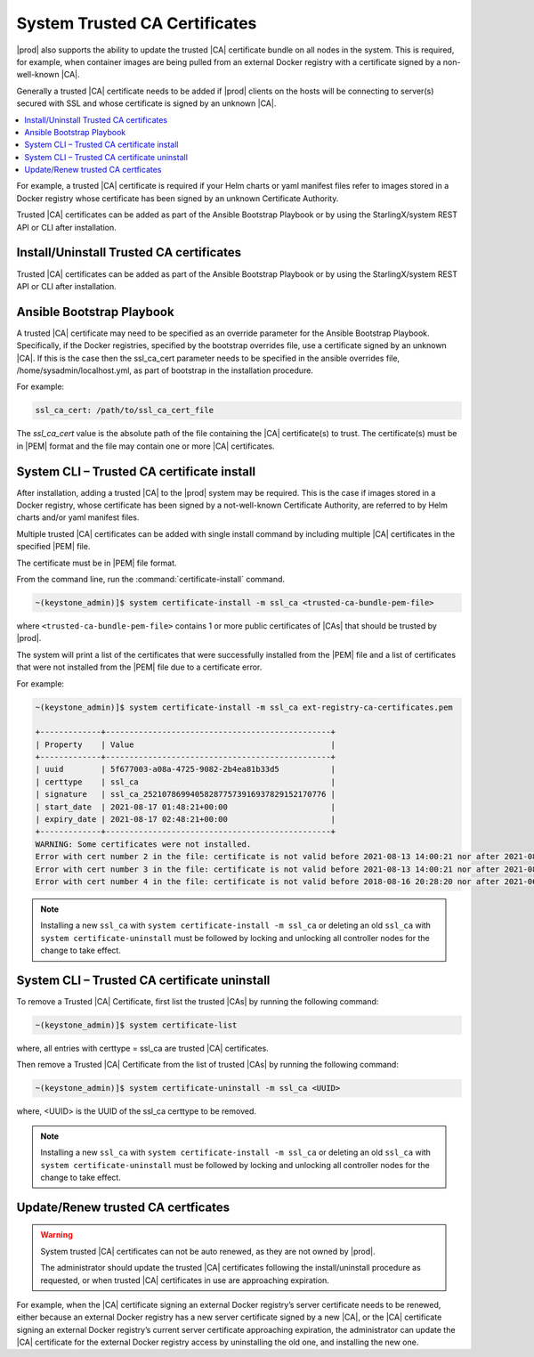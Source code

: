 
.. qfk1564403051860
.. _add-a-trusted-ca:

==============================
System Trusted CA Certificates
==============================

|prod| also supports the ability to update the trusted |CA| certificate
bundle on all nodes in the system. This is required, for example, when
container images are being pulled from an external Docker registry with a
certificate signed by a non-well-known |CA|.

Generally a trusted |CA| certificate needs to be added if |prod| clients on
the hosts will be connecting to server\(s\) secured with SSL and whose
certificate is signed by an unknown |CA|.

.. contents::
   :local:
   :depth: 1

For example, a trusted |CA| certificate is required if your Helm charts or
yaml manifest files refer to images stored in a Docker registry whose
certificate has been signed by an unknown Certificate Authority.

Trusted |CA| certificates can be added as part of the Ansible Bootstrap
Playbook or by using the StarlingX/system REST API or CLI after installation.

-----------------------------------------
Install/Uninstall Trusted CA certificates
-----------------------------------------

Trusted |CA| certificates can be added as part of the Ansible Bootstrap
Playbook or by using the StarlingX/system REST API or CLI after installation.


.. _add-a-trusted-ca-section-N1002C-N1001C-N10001:

--------------------------
Ansible Bootstrap Playbook
--------------------------

A trusted |CA| certificate may need to be specified as an override parameter
for the Ansible Bootstrap Playbook. Specifically, if the Docker registries,
specified by the bootstrap overrides file, use a certificate signed by an
unknown |CA|. If this is the case then the ssl\_ca\_cert parameter needs to
be specified in the ansible overrides file, /home/sysadmin/localhost.yml, as
part of bootstrap in the installation procedure.

For example:

.. code-block:: none

    ssl_ca_cert: /path/to/ssl_ca_cert_file

The *ssl\_ca\_cert* value is the absolute path of the file containing the
|CA| certificate\(s\) to trust. The certificate\(s\) must be in |PEM| format
and the file may contain one or more |CA| certificates.


.. _add-a-trusted-ca-section-N10047-N1001C-N10001:

-------------------------------------------
System CLI – Trusted CA certificate install
-------------------------------------------

After installation, adding a trusted |CA| to the |prod| system may be required.
This is the case if images stored in a Docker registry, whose certificate has
been signed by a not-well-known Certificate Authority, are referred to by Helm
charts and/or yaml manifest files.

Multiple trusted |CA| certificates can be added with single install command by
including multiple |CA| certificates in the specified |PEM| file.

The certificate must be in |PEM| file format.

From the command line, run the :command:`certificate-install` command.

.. code-block:: none

    ~(keystone_admin)]$ system certificate-install -m ssl_ca <trusted-ca-bundle-pem-file>

where ``<trusted-ca-bundle-pem-file>`` contains 1 or more public certificates
of |CAs| that should be trusted by |prod|.


The system will print a list of the certificates that were successfully
installed from the |PEM| file and a list of certificates that were not
installed from the |PEM| file due to a certificate error.

For example:

.. code-block:: none

    ~(keystone_admin)]$ system certificate-install -m ssl_ca ext-registry-ca-certificates.pem

    +-------------+------------------------------------------------+
    | Property    | Value                                          |
    +-------------+------------------------------------------------+
    | uuid        | 5f677003-a08a-4725-9082-2b4ea81b33d5           |
    | certtype    | ssl_ca                                         |
    | signature   | ssl_ca_252107869940582877573916937829152170776 |
    | start_date  | 2021-08-17 01:48:21+00:00                      |
    | expiry_date | 2021-08-17 02:48:21+00:00                      |
    +-------------+------------------------------------------------+
    WARNING: Some certificates were not installed.
    Error with cert number 2 in the file: certificate is not valid before 2021-08-13 14:00:21 nor after 2021-08-13 15:00:21
    Error with cert number 3 in the file: certificate is not valid before 2021-08-13 14:00:21 nor after 2021-08-13 15:00:21
    Error with cert number 4 in the file: certificate is not valid before 2018-08-16 20:28:20 nor after 2021-06-05 20:28:20

.. note::

    Installing a new ``ssl_ca`` with ``system certificate-install -m ssl_ca``
    or deleting an old ``ssl_ca`` with ``system certificate-uninstall`` must be
    followed by locking and unlocking all controller nodes for the change to
    take effect.

.. _add-a-trusted-ca-section-phr-jw4-3mb:

---------------------------------------------
System CLI – Trusted CA certificate uninstall
---------------------------------------------

To remove a Trusted |CA| Certificate, first list the trusted |CAs| by
running the following command:

.. code-block:: none

    ~(keystone_admin)]$ system certificate-list

where, all entries with certtype = ssl_ca are trusted |CA| certificates.

Then remove a Trusted |CA| Certificate from the list of trusted |CAs| by
running the following command:

.. code-block:: none

    ~(keystone_admin)]$ system certificate-uninstall -m ssl_ca <UUID>

where, <UUID> is the UUID of the ssl\_ca certtype to be removed.

.. note::

    Installing a new ``ssl_ca`` with ``system certificate-install -m ssl_ca``
    or deleting an old ``ssl_ca`` with ``system certificate-uninstall`` must be
    followed by locking and unlocking all controller nodes for the change to
    take effect.

-----------------------------------
Update/Renew trusted CA certficates
-----------------------------------

.. warning::

    System trusted |CA| certificates can not be auto renewed, as they are not
    owned by |prod|.

    The administrator should update the trusted |CA| certificates following the
    install/uninstall procedure as requested, or when trusted |CA| certificates
    in use are approaching expiration.

For example, when the |CA| certificate signing an external Docker registry’s
server certificate needs to be renewed, either because an external Docker
registry has a new server certificate signed by a new |CA|, or the |CA|
certificate signing an external Docker registry’s current server certificate
approaching expiration, the administrator can update the |CA| certificate for
the external Docker registry access by uninstalling the old one, and installing
the new one.
